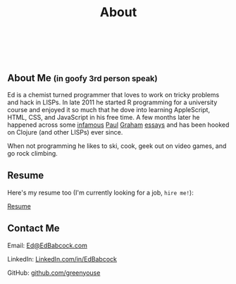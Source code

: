 #+HTML: <div class="container-fluid"><div class="row"><div class="col-md-7 col-md-offset-3 col-xs-12 col-sm-10 col-sm-offset-1 col-lg-6 col-lg-offset-3">
#+TITLE: About
#+HTML: <br><br>

#+HTML: <h2>About Me <small>(in goofy 3rd person speak)</small></h2>

Ed is a chemist turned programmer that loves to work on tricky
problems and hack in LISPs. In late 2011 he started R programming for
a university course and enjoyed it so much that he dove into learning
AppleScript, HTML, CSS, and JavaScript in his free time. A few months
later he happened across some [[http://www.paulgraham.com/avg.html][infamous]] [[http://www.paulgraham.com/iflisp.html][Paul]] [[http://ep.yimg.com/ty/cdn/paulgraham/bbnexcerpts.txt][Graham]] [[http://www.paulgraham.com/rootsoflisp.html][essays]] and has been
hooked on Clojure (and other LISPs) ever since.

When not programming he likes to ski, cook, geek out on video games, and
go rock climbing.

** Resume
    Here's my resume too (I'm currently looking for a job, ~hire me!~):

    [[file:resume][Resume]]

** Contact Me
Email: [[mailto:Ed@EdBabcock.com][Ed@EdBabcock.com]]
#+ATTR_HTML: :target _blank
LinkedIn: [[https://LinkedIn.com/in/EdBabcock][LinkedIn.com/in/EdBabcock]]
#+ATTR_HTML: :target _blank
GitHub: [[https://github.com/greenyouse][github.com/greenyouse]]


#+HTML: </div></div></div>
